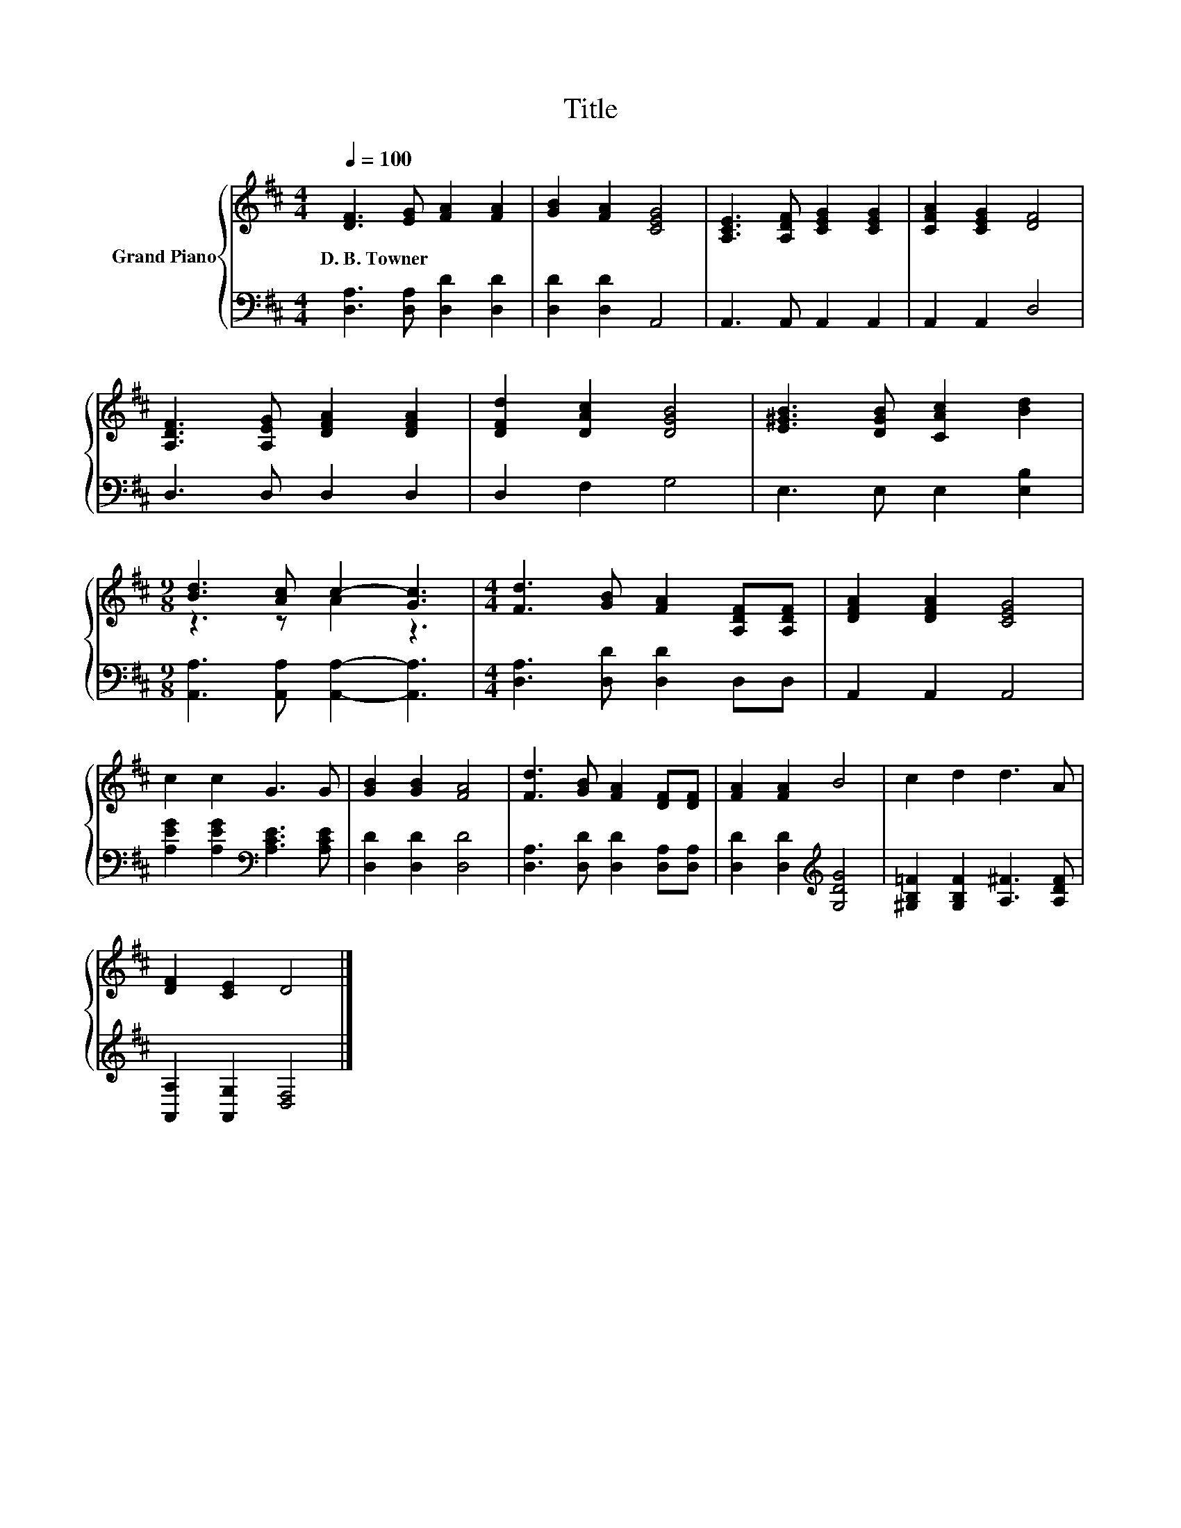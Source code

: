X:1
T:Title
%%score { ( 1 3 ) | 2 }
L:1/8
Q:1/4=100
M:4/4
K:D
V:1 treble nm="Grand Piano"
V:3 treble 
V:2 bass 
V:1
 [DF]3 [EG] [FA]2 [FA]2 | [GB]2 [FA]2 [CEG]4 | [A,CE]3 [A,DF] [CEG]2 [CEG]2 | [CFA]2 [CEG]2 [DF]4 | %4
w: D.~B.~Towner * * *||||
 [A,DF]3 [A,EG] [DFA]2 [DFA]2 | [DFd]2 [DAc]2 [DGB]4 | [E^GB]3 [DGB] [CAc]2 [Bd]2 | %7
w: |||
[M:9/8] [Bd]3 [Ac] c2- [Gc]3 |[M:4/4] [Fd]3 [GB] [FA]2 [A,DF][A,DF] | [DFA]2 [DFA]2 [CEG]4 | %10
w: |||
 c2 c2 G3 G | [GB]2 [GB]2 [FA]4 | [Fd]3 [GB] [FA]2 [DF][DF] | [FA]2 [FA]2 B4 | c2 d2 d3 A | %15
w: |||||
 [DF]2 [CE]2 D4 |] %16
w: |
V:2
 [D,A,]3 [D,A,] [D,D]2 [D,D]2 | [D,D]2 [D,D]2 A,,4 | A,,3 A,, A,,2 A,,2 | A,,2 A,,2 D,4 | %4
 D,3 D, D,2 D,2 | D,2 F,2 G,4 | E,3 E, E,2 [E,B,]2 |[M:9/8] [A,,A,]3 [A,,A,] [A,,A,]2- [A,,A,]3 | %8
[M:4/4] [D,A,]3 [D,D] [D,D]2 D,D, | A,,2 A,,2 A,,4 | [A,EG]2 [A,EG]2[K:bass] [A,CE]3 [A,CE] | %11
 [D,D]2 [D,D]2 [D,D]4 | [D,A,]3 [D,D] [D,D]2 [D,A,][D,A,] | [D,D]2 [D,D]2[K:treble] [G,DG]4 | %14
 [^G,B,=F]2 [G,B,F]2 [A,^F]3 [A,DF] | [A,,A,]2 [A,,G,]2 [D,F,]4 |] %16
V:3
 x8 | x8 | x8 | x8 | x8 | x8 | x8 |[M:9/8] z3 z A2 z3 |[M:4/4] x8 | x8 | x8 | x8 | x8 | x8 | x8 | %15
 x8 |] %16

